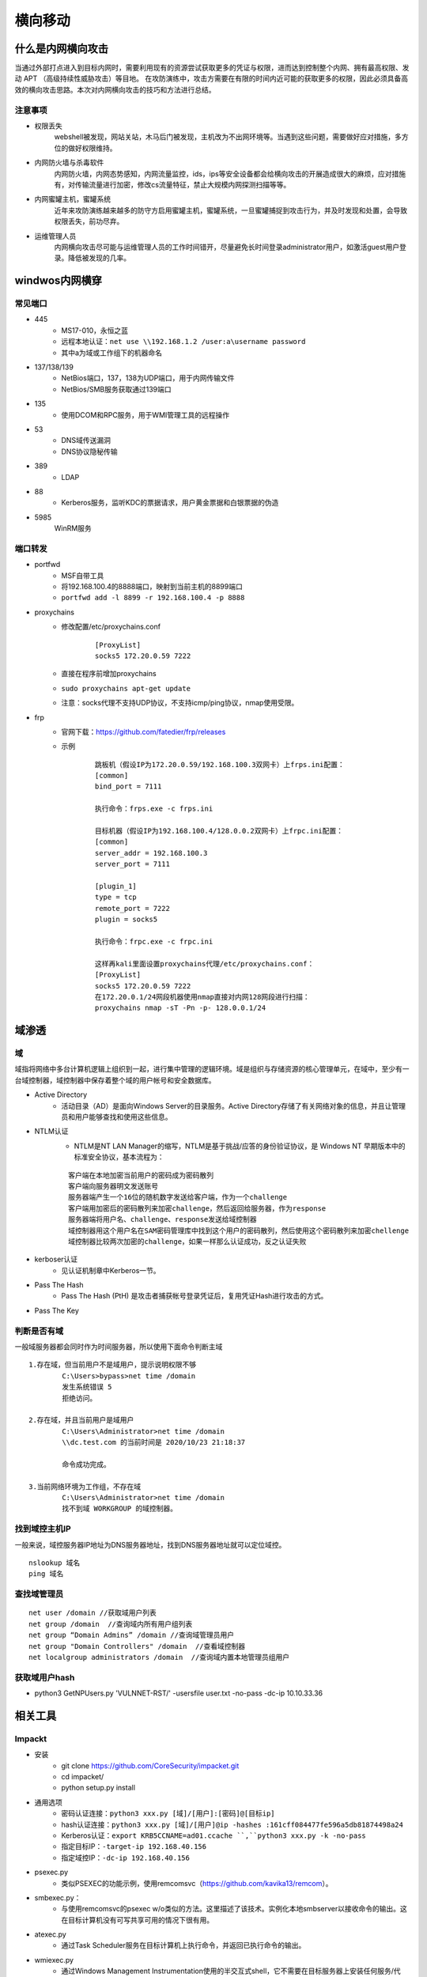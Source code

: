 横向移动
================================

什么是内网横向攻击
--------------------------------
当通过外部打点进入到目标内网时，需要利用现有的资源尝试获取更多的凭证与权限，进而达到控制整个内网、拥有最高权限、发动 APT （高级持续性威胁攻击）等目地。
在攻防演练中，攻击方需要在有限的时间内近可能的获取更多的权限，因此必须具备高效的横向攻击思路。本次对内网横向攻击的技巧和方法进行总结。

注意事项
~~~~~~~~~~~~~~~~~~~~~~~~~~~~~~~~
- 权限丢失
	webshell被发现，网站关站，木马后门被发现，主机改为不出网环境等。当遇到这些问题，需要做好应对措施，多方位的做好权限维持。
- 内网防火墙与杀毒软件
	内网防火墙，内网态势感知，内网流量监控，ids，ips等安全设备都会给横向攻击的开展造成很大的麻烦，应对措施有，对传输流量进行加密，修改cs流量特征，禁止大规模内网探测扫描等等。
- 内网蜜罐主机，蜜罐系统
	近年来攻防演练越来越多的防守方启用蜜罐主机，蜜罐系统，一旦蜜罐捕捉到攻击行为，并及时发现和处置，会导致权限丢失，前功尽弃。
- 运维管理人员
	内网横向攻击尽可能与运维管理人员的工作时间错开，尽量避免长时间登录administrator用户，如激活guest用户登录。降低被发现的几率。


windwos内网横穿
--------------------------------

常见端口
~~~~~~~~~~~~~~~~~~~~~~~~~~~~~~~~
+ 445
	- MS17-010，永恒之蓝
	- 远程本地认证：``net use \\192.168.1.2 /user:a\username password``
	- 其中a为域或工作组下的机器命名
+ 137/138/139
	- NetBios端口，137，138为UDP端口，用于内网传输文件
	- NetBios/SMB服务获取通过139端口
+ 135
	- 使用DCOM和RPC服务，用于WMI管理工具的远程操作
+ 53
	- DNS域传送漏洞
	- DNS协议隐秘传输
+ 389
	- LDAP
+ 88
	- Kerberos服务，监听KDC的票据请求，用户黄金票据和白银票据的伪造
+ 5985
	WinRM服务

端口转发
~~~~~~~~~~~~~~~~~~~~~~~~~~~~~~~~
+ portfwd
	- MSF自带工具
	- 将192.168.100.4的8888端口，映射到当前主机的8899端口
	- ``portfwd add -l 8899 -r 192.168.100.4 -p 8888``
+ proxychains
	- 修改配置/etc/proxychains.conf
		::
		
			[ProxyList]
			socks5 172.20.0.59 7222
	- 直接在程序前增加proxychains
	- ``sudo proxychains apt-get update``
	- 注意：socks代理不支持UDP协议，不支持icmp/ping协议，nmap使用受限。
+ frp
	- 官网下载：https://github.com/fatedier/frp/releases
	- 示例
		::
		
			跳板机（假设IP为172.20.0.59/192.168.100.3双网卡）上frps.ini配置：
			[common]
			bind_port = 7111
			
			执行命令：frps.exe -c frps.ini
			
			目标机器（假设IP为192.168.100.4/128.0.0.2双网卡）上frpc.ini配置：
			[common]
			server_addr = 192.168.100.3
			server_port = 7111

			[plugin_1]
			type = tcp
			remote_port = 7222
			plugin = socks5
			
			执行命令：frpc.exe -c frpc.ini
			
			这样再kali里面设置proxychains代理/etc/proxychains.conf：
			[ProxyList]
			socks5 172.20.0.59 7222
			在172.20.0.1/24网段机器使用nmap直接对内网128网段进行扫描：
			proxychains nmap -sT -Pn -p- 128.0.0.1/24

域渗透
--------------------------------

域
~~~~~~~~~~~~~~~~~~~~~~~~~~~~~~~~
域指将网络中多台计算机逻辑上组织到一起，进行集中管理的逻辑环境。域是组织与存储资源的核心管理单元，在域中，至少有一台域控制器，域控制器中保存着整个域的用户帐号和安全数据库。

+ Active Directory
	- 活动目录（AD）是面向Windows Server的目录服务。Active Directory存储了有关网络对象的信息，并且让管理员和用户能够查找和使用这些信息。

+ NTLM认证
	- NTLM是NT LAN Manager的缩写，NTLM是基于挑战/应答的身份验证协议，是 Windows NT 早期版本中的标准安全协议，基本流程为：

	::
	
		客户端在本地加密当前用户的密码成为密码散列
		客户端向服务器明文发送账号
		服务器端产生一个16位的随机数字发送给客户端，作为一个challenge
		客户端用加密后的密码散列来加密challenge，然后返回给服务器，作为response
		服务器端将用户名、challenge、response发送给域控制器
		域控制器用这个用户名在SAM密码管理库中找到这个用户的密码散列，然后使用这个密码散列来加密chellenge
		域控制器比较两次加密的challenge，如果一样那么认证成功，反之认证失败

+ kerboser认证
	- 见认证机制章中Kerberos一节。

+ Pass The Hash
	- Pass The Hash (PtH) 是攻击者捕获帐号登录凭证后，复用凭证Hash进行攻击的方式。

+ Pass The Key

判断是否有域
~~~~~~~~~~~~~~~~~~~~~~~~~~~~~~~~~~~~~~~~~
一般域服务器都会同时作为时间服务器，所以使用下面命令判断主域
::

	1.存在域，但当前用户不是域用户，提示说明权限不够
		C:\Users>bypass>net time /domain
		发生系统错误 5 
		拒绝访问。

	2.存在域，并且当前用户是域用户
		C:\Users\Administrator>net time /domain
		\\dc.test.com 的当前时间是 2020/10/23 21:18:37
		
		命令成功完成。

	3.当前网络环境为工作组，不存在域
		C:\Users\Administrator>net time /domain
		找不到域 WORKGROUP 的域控制器。

找到域控主机IP
~~~~~~~~~~~~~~~~~~~~~~~~~~~~~~~~~~~~~~~~
一般来说，域控服务器IP地址为DNS服务器地址，找到DNS服务器地址就可以定位域控。
::

	nslookup 域名
	ping 域名

查找域管理员
~~~~~~~~~~~~~~~~~~~~~~~~~~~~~~~~~~~~~~~~
::

	net user /domain //获取域用户列表
	net group /domain  //查询域内所有用户组列表
	net group “Domain Admins” /domain //查询域管理员用户
	net group "Domain Controllers" /domain  //查看域控制器
	net localgroup administrators /domain  //查询域内置本地管理员组用户

获取域用户hash
~~~~~~~~~~~~~~~~~~~~~~~~~~~~~~~~~~~~~~~~
+ python3 GetNPUsers.py 'VULNNET-RST/' -usersfile user.txt -no-pass -dc-ip 10.10.33.36

相关工具
--------------------------------

Impackt
~~~~~~~~~~~~~~~~~~~~~~~~~~~~~~~~~~~~~~~~
+ 安装
	- git clone https://github.com/CoreSecurity/impacket.git
	- cd impacket/
	- python setup.py install
+ 通用选项
	- 密码认证连接：``python3 xxx.py [域]/[用户]:[密码]@[目标ip]``
	- hash认证连接：``python3 xxx.py [域]/[用户]@ip -hashes :161cff084477fe596a5db81874498a24``
	- Kerberos认证：``export KRB5CCNAME=ad01.ccache ``,``python3 xxx.py -k -no-pass``
	- 指定目标IP：``-target-ip 192.168.40.156``
	- 指定域控IP：``-dc-ip 192.168.40.156``
+ psexec.py
	- 类似PSEXEC的功能示例，使用remcomsvc（https://github.com/kavika13/remcom）。
+ smbexec.py：
	- 与使用remcomsvc的psexec w/o类似的方法。这里描述了该技术。实例化本地smbserver以接收命令的输出。这在目标计算机没有可写共享可用的情况下很有用。
+ atexec.py
	- 通过Task Scheduler服务在目标计算机上执行命令，并返回已执行命令的输出。
+ wmiexec.py
	- 通过Windows Management Instrumentation使用的半交互式shell，它不需要在目标服务器上安装任何服务/代理，以管理员身份运行，非常隐蔽。
+ dcomexec.py
	- 类似于wmiexec.py的半交互式shell，但使用不同的DCOM端点。目前支持MMC20.Application，ShellWindows和ShellBrowserWindow对象。
+ GetTGT.py
	- 指定密码，哈希或aesKey，此脚本将请求TGT并将其保存为ccache。
+ GetST.py
	- 指定ccache中的密码，哈希，aesKey或TGT，此脚本将请求服务票证并将其保存为ccache。如果该帐户具有约束委派（具有协议转换）权限，您将能够使用-impersonate参数代表另一个用户请求该票证。
+ GetPac.py
	- 获得指定目标用户的PAC（权限属性证书）结构，该结构仅具有正常的经过身份验证的用户凭据。它通过混合使用[MS-SFU]的S4USelf +用户到用户Kerberos身份验证组合来实现的。
+ GetUserSPNs.py
	- 查找和获取与普通用户帐户关联的服务主体名称。
+ GetNPUsers.py
	- 尝试为那些设置了属性“不需要Kerberos预身份验证”的用户获取TGT（UF_DONT_REQUIRE_PREAUTH)。
+ ticketer.py
	- 从头开始或基于模板（根据KDC的合法请求）创建金/银票据，允许您在PAC_LOGON_INFO结构中自定义设置的一些参数，特别是组、外接程序、持续时间等。
+ raiseChild.py
	- 通过（ab）使用Golden Tickets和ExtraSids的基础来实现子域到林权限的升级。
+ secretsdump.py
	- 执行各种技术从远程机器转储Secrets，而不在那里执行任何代理。对于SAM和LSA Secrets（包括缓存的凭据），然后将hives保存在目标系统（％SYSTEMROOT％\ Temp目录）中，并从中读取其余数据。对于DIT文件，我们使用dl_drsgetncchanges()方法转储NTLM哈希值、纯文本凭据（如果可用）和Kerberos密钥。
+ mimikatz.py
	- 远程mimikatz RPC服务器的迷你shell。
+ ntlmrelayx.py
	- 此脚本执行NTLM中继攻击，设置SMB和HTTP服务器并将凭据中继到许多不同的协议。
+ karmaSMB.py
	- 无论指定的SMB共享和路径名如何，都会响应特定文件内容的SMB服务器。
+ smbserver.py
	- SMB服务器的Python实现，允许快速设置共享和用户帐户。
+ smbclient.py
	- 通用的SMB客户端。
+ wmiquery.py
	- 它允许发出WQL查询并在目标系统上获取WMI对象的描述（例如，从win32_account中选择名称）
+ wmipersist.py
	- 此脚本创建/删除wmi事件使用者/筛选器，并在两者之间建立链接，以基于指定的wql筛选器或计时器执行Visual Basic Basic。
+ lookupsid.py
	- 安全标识符（SID）是可变长度的唯一值，用于标识用户帐户，通过[MS-LSAT] MSRPC接口的Windows SID暴力破解查找远程用户和组。
+ reg.py
	- 通过[ms-rrp]msrpc接口远程注册表操作工具。
+ rpcdump.py
	- 转储目标上注册的RPC端点和字符串绑定列表,它还将尝试将它们与已知端点列表进行匹配。
+ opdump.py
	- 这将绑定到给定的hostname:port和msrpc接口。然后，它尝试依次调用前256个操作号中的每一个，并报告每个调用的结果。
+ samrdump.py
	- 从MSRPC套件与安全帐户管理器远程接口通信的应用程序中。它列出了通过此服务导出的系统用户帐户、可用资源共享和其他敏感信息。
+ services.py
	- 此脚本可用于通过[MS-SCMR] MSRPC接口操作Windows服务。它支持启动，停止，删除，状态，配置，列表，创建和更改。
+ ifmap.py
	- 此脚本将绑定到目标的管理接口，以获取接口ID列表。它将在另一个界面UUID列表上使用这个列表，尝试绑定到每个接口并报告接口是否已列出或正在侦听。
+ getArch.py
	- 此脚本将与目标（或目标列表）主机连接，并使用文档化的msrpc功能收集由（ab）安装的操作系统体系结构类型。
+ netview.py
	- 获取在远程主机上打开的会话列表，并跟踪这些会话在找到的主机上循环，并跟踪从远程服务器登录/退出的用户。
+ goldenPac.py
	- 利用MS14-068。保存Golden Ticket并在目标位置启动PSExec会话。
+ sambaPipe.py
	- 该脚本将利用CVE-2017-7494，通过-so参数上传和执行用户指定的共享库。
+ smbrelayx.py
	- 利用SMB中继攻击漏洞CVE-2015-0005。如果目标系统正在执行签名并且提供了计算机帐户，则模块将尝试通过NETLOGON收集SMB会话密钥。
+ mssqlinstance.py
	- 从目标主机中检索MSSQL实例名称。
+ mssqlclient.py
	- MSSQL客户端,支持SQL和Windows身份验证（哈希）.它还支持TLS。
+ esentutl.py
	- Extensibe存储引擎格式实现。它允许转储ESE数据库的目录，页面和表（例如NTDS.dit）
+ ntfs-read.py
	- NTFS格式实现。此脚本提供了一个用于浏览和提取NTFS卷的功能小的反弹shell，包括隐藏/锁定的内容
+ registry-read.py
	- Windwows注册表文件格式实现。它允许解析脱机注册表配置单元.
+ GetADUsers.py
	- 此脚本将收集有关域用户及其相应电子邮件地址的数据。它还将包括有关上次登录和上次密码设置属性的一些额外信息。
+ mqtt_check.py
	- 简单的MQTT示例，旨在使用不同的登录选项。可以很容易地转换成帐户/密码暴力工具。
+ rdp_check.py
	- [MS-RDPBCGR ]和[MS-CREDSSP]部分实现只是为了达到CredSSP身份验证。此示例测试帐户在目标主机上是否有效。
+ sniff.py
	- 简单的数据包嗅探器，使用pcapy库来监听在指定接口上传输的包。
+ sniffer.py
	- 简单的数据包嗅探器，它使用原始套接字来侦听与指定协议相对应的传输中的数据包。
+ ping.py
	- 简单的ICMP ping。
+ ping6.py
	- 简单的IPv6 ICMP ping，它使用ICMP echo和echo-reply数据包来检查主机的状态。
